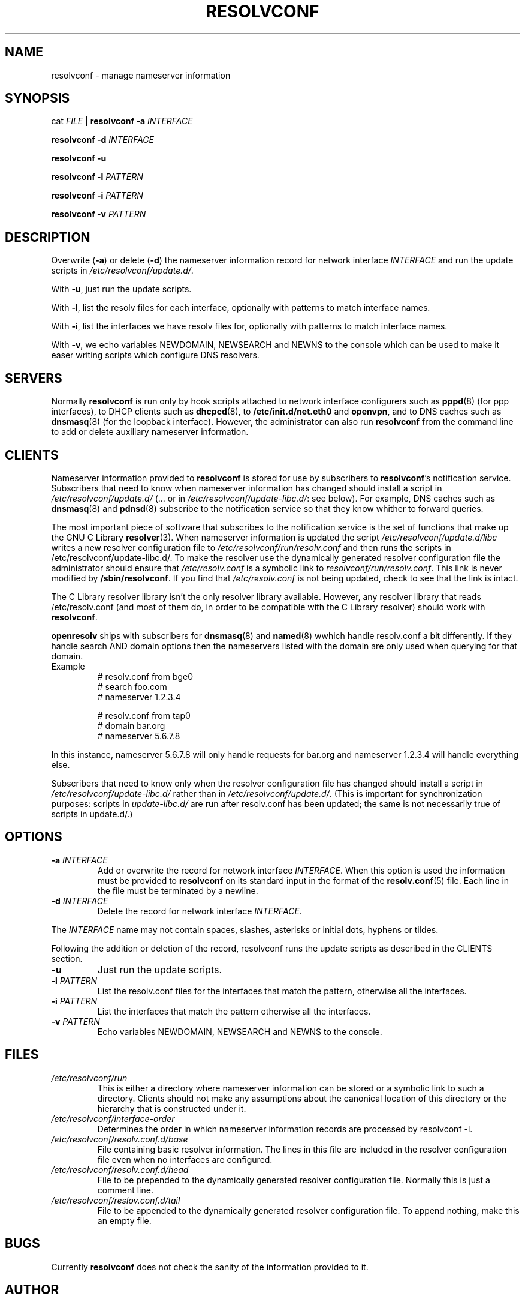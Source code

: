.\" $Id$
.\"
.TH RESOLVCONF 8 "9 Nov 2007" "openresolv"
.SH NAME
resolvconf \- manage nameserver information
.SH SYNOPSIS
cat \fIFILE\fR |
.B resolvconf
\fB\-a\fR \fIINTERFACE\fR
.PP
.B resolvconf
\fB\-d\fR \fIINTERFACE\fR
.PP
.B resolvconf
\fB\-u\fR
.PP
.B resolvconf
\fB\-l\fR \fIPATTERN\fR
.PP
.B resolvconf
\fB\-i\fR \fIPATTERN\fR
.PP
.B resolvconf
\fB\-v\fR \fIPATTERN\fr
.SH DESCRIPTION
Overwrite (\fB\-a\fR) or delete (\fB\-d\fR) the nameserver information
record for network interface \fIINTERFACE\fR
and run the update scripts in \fI/etc/resolvconf/update.d/\fR.
.PP
With \fB\-u\fR, just run the update scripts.
.PP
With \fB\-l\fR, list the resolv files for each interface, optionally
with patterns to match interface names.
.PP
With \fB\-i\fR, list the interfaces we have resolv files for, optionally
with patterns to match interface names.
.PP
With \fB\-v\fR, we echo variables NEWDOMAIN, NEWSEARCH and NEWNS to the
console which can be used to make it easer writing scripts which configure
DNS resolvers.
.SH SERVERS
Normally
.B resolvconf
is run only by hook scripts attached to network interface configurers
such as
.BR pppd (8) 
(for ppp interfaces),
to DHCP clients such as
.BR dhcpcd (8),
to
.BR /etc/init.d/net.eth0 
and
.BR openvpn ,
and
to DNS caches such as
.BR dnsmasq (8)
(for the loopback interface).
However, the administrator can also run
.B resolvconf
from the command line to add or delete auxiliary nameserver information.
.SH CLIENTS
Nameserver information provided to
.B resolvconf
is stored for use by subscribers to \fBresolvconf\fR's notification service.
Subscribers that need to know when nameserver information has changed
should install a script in \fI/etc/resolvconf/update.d/\fR
(... or in \fI/etc/resolvconf/update-libc.d/\fR: see below).
For example, DNS caches such as
.BR dnsmasq (8)
and
.BR pdnsd (8)
subscribe to the notification service so that they know
whither to forward queries.
.PP
The most important piece of
software that subscribes to the notification service is the set of functions
that make up the GNU C Library
.BR resolver (3).
When nameserver information is updated the script
\fI/etc/resolvconf/update.d/libc\fR writes a new resolver configuration
file to \fI/etc/resolvconf/run/resolv.conf\fR and then runs the scripts in
/etc/resolvconf/update-libc.d/.
To make the resolver use the dynamically generated resolver configuration
file the administrator should ensure that \fI/etc/resolv.conf\fR is a symbolic
link to \fIresolvconf/run/resolv.conf\fR.
This link is never modified by \fB/sbin/resolvconf\fR.
If you find that \fI/etc/resolv.conf\fR is not being updated,
check to see that the link is intact.
.PP
The C Library resolver library isn't the only resolver library available.
However, any resolver library that reads /etc/resolv.conf
(and most of them do, in order to be compatible with the C Library resolver)
should work with \fBresolvconf\fR.
.PP
\fBopenresolv\fR ships with subscribers for
.BR dnsmasq (8)
and
.BR named (8)
wwhich handle resolv.conf a bit differently. If they handle search AND domain
options then the nameservers listed with the domain are only used when
querying for that domain.
.TP
Example
.nf
# resolv.conf from bge0
# search foo.com
# nameserver 1.2.3.4

# resolv.conf from tap0
# domain bar.org
# nameserver 5.6.7.8
.fi
.PP
In this instance, nameserver 5.6.7.8 will only handle requests for bar.org
and nameserver 1.2.3.4 will handle everything else.
.PP
Subscribers that need to know only when the resolver configuration file
has changed should install a script in \fI/etc/resolvconf/update-libc.d/\fR
rather than in \fI/etc/resolvconf/update.d/\fR.
(This is important for synchronization purposes:
scripts in \fIupdate-libc.d/\fR are run after resolv.conf has been updated;
the same is not necessarily true of scripts in update.d/.)
.SH OPTIONS
.TP
\fB\-a\fR \fIINTERFACE\fR
Add or overwrite the record for network interface \fIINTERFACE\fR.
When this option is used the information must be provided to
.B resolvconf
on its standard input in the format of the
.BR resolv.conf (5)
file.
Each line in the file must be terminated by a newline.
.TP
\fB\-d\fR \fIINTERFACE\fR
Delete the record for network interface \fIINTERFACE\fR.
.PP
The \fIINTERFACE\fR name may not contain spaces, slashes, asterisks or
initial dots, hyphens or tildes.
.PP
Following the addition or deletion of the record, resolvconf runs
the update scripts as described in the CLIENTS section.
.TP
\fB\-u\fR
Just run the update scripts.
.TP
\fB\-l\fR \fIPATTERN\fR
List the resolv.conf files for the interfaces that match the pattern,
otherwise all the interfaces.
.TP
\fB\-i\fR \fIPATTERN\fR
List the interfaces that match the pattern otherwise all the interfaces.
.TP
\fB\-v\fR \fIPATTERN\fR
Echo variables NEWDOMAIN, NEWSEARCH and NEWNS to the console.
.SH FILES
.TP
.I /etc/resolvconf/run
This is either a directory where nameserver information can be stored
or a symbolic link to such a directory.
Clients should not make any assumptions about the canonical location
of this directory or the hierarchy that is constructed under it.
.TP
.I /etc/resolvconf/interface-order
Determines the order in which nameserver information records are processed
by resolvconf -l.
.TP
.I /etc/resolvconf/resolv.conf.d/base
File containing basic resolver information.
The lines in this file are included in the resolver configuration file
even when no interfaces are configured.
.TP
.I /etc/resolvconf/resolv.conf.d/head
File to be prepended to the dynamically generated resolver configuration file.
Normally this is just a comment line.
.TP
.I /etc/resolvconf/reslov.conf.d/tail
File to be appended to the dynamically generated resolver configuration file.
To append nothing, make this an empty file.
.SH BUGS
Currently
.B resolvconf
does not check the sanity of the information provided to it.
.SH AUTHOR
Written by Roy Marples <roy@marples.name>.
.br
Heavily based on Debians resolvconf by Thomas Hood <jdthood_AT_yahoo.co.uk>
.SH COPYRIGHT
Copyright \(co 2006 Gentoo Foundation
.br
Copyright \(co 2007 Roy Marples
.SH "SEE ALSO"
.BR resolv.conf (5),
.BR resolver (3).
